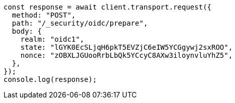 // This file is autogenerated, DO NOT EDIT
// Use `node scripts/generate-docs-examples.js` to generate the docs examples

[source, js]
----
const response = await client.transport.request({
  method: "POST",
  path: "/_security/oidc/prepare",
  body: {
    realm: "oidc1",
    state: "lGYK0EcSLjqH6pkT5EVZjC6eIW5YCGgywj2sxROO",
    nonce: "zOBXLJGUooRrbLbQk5YCcyC8AXw3iloynvluYhZ5",
  },
});
console.log(response);
----
